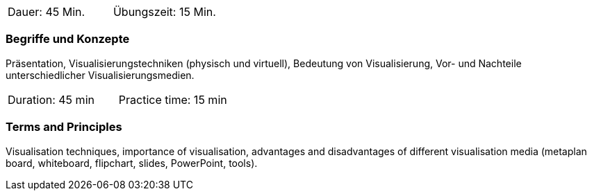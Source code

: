 // tag::DE[]
|===
| Dauer: 45 Min. | Übungszeit: 15 Min.
|===

=== Begriffe und Konzepte
Präsentation, Visualisierungstechniken (physisch und virtuell), Bedeutung von Visualisierung, Vor- und Nachteile unterschiedlicher Visualisierungsmedien.
// end::DE[]

// tag::EN[]
|===
| Duration: 45 min | Practice time: 15 min
|===

=== Terms and Principles
Visualisation techniques, importance of visualisation, advantages and disadvantages of different visualisation media (metaplan board, whiteboard, flipchart, slides, PowerPoint, tools).
// end::EN[]


